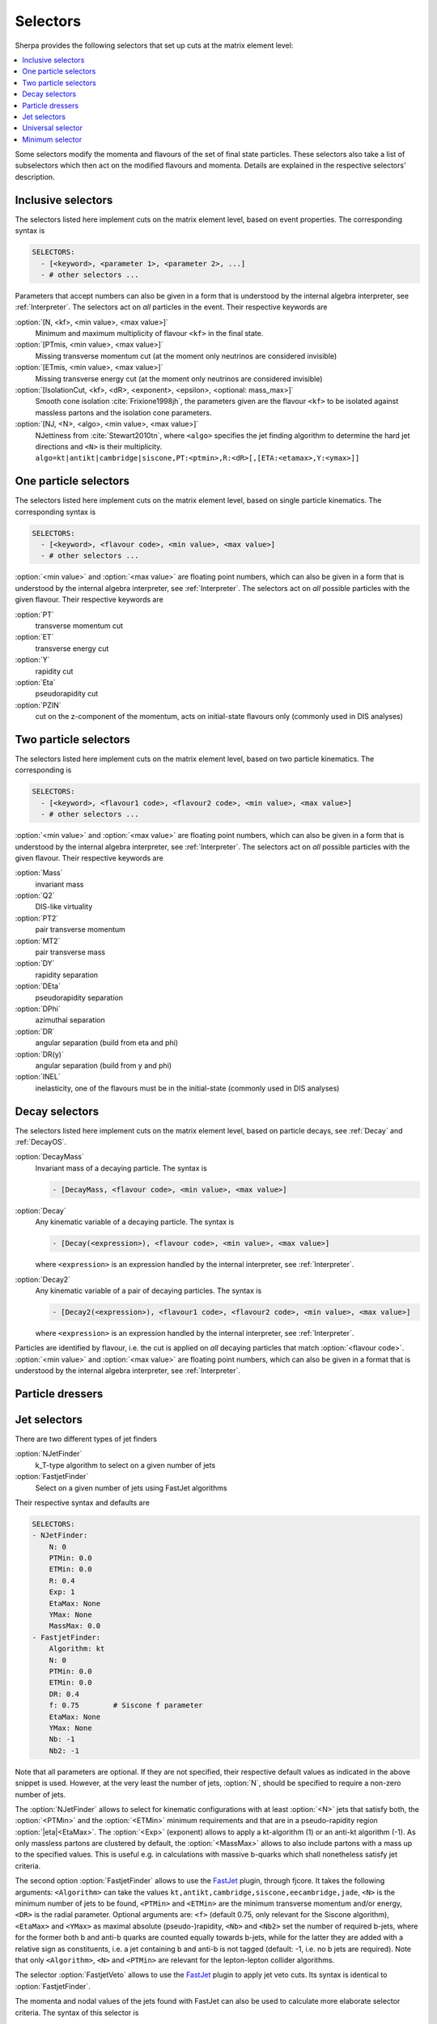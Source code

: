 .. _Selectors:

*********
Selectors
*********

.. index:: SHOW_SELECTOR_SYNTAX

Sherpa provides the following selectors that set up cuts at the matrix
element level:

.. contents::
   :local:

Some selectors modify the momenta and flavours of the set of final
state particles. These selectors also take a list of subselectors
which then act on the modified flavours and momenta.  Details are
explained in the respective selectors' description.

.. _Inclusive selectors:

Inclusive selectors
===================

The selectors listed here implement cuts on the matrix element level,
based on event properties.  The corresponding syntax is

.. code-block:: yaml

   SELECTORS:
     - [<keyword>, <parameter 1>, <parameter 2>, ...]
     - # other selectors ...

Parameters that accept numbers can also be given in a form that is
understood by the internal algebra interpreter, see
:ref:`Interpreter`.  The selectors act on *all* particles in the
event.  Their respective keywords are

:option:`[N, <kf>, <min value>, <max value>]`
  Minimum and maximum multiplicity of flavour ``<kf>`` in the
  final state.

:option:`[PTmis, <min value>, <max value>]`
  Missing transverse momentum cut (at the moment only neutrinos are
  considered invisible)

:option:`[ETmis, <min value>, <max value>]`
  Missing transverse energy cut (at the moment only neutrinos are
  considered invisible)

:option:`[IsolationCut, <kf>, <dR>, <exponent>, <epsilon>, <optional: mass_max>]`
  Smooth cone isolation :cite:`Frixione1998jh`, the parameters given
  are the flavour ``<kf>`` to be isolated against massless partons
  and the isolation cone parameters.

:option:`[NJ, <N>, <algo>, <min value>, <max value>]`
  NJettiness from :cite:`Stewart2010tn`, where ``<algo>`` specifies
  the jet finding algorithm to determine the hard jet directions and
  ``<N>`` is their multiplicity.
  ``algo=kt|antikt|cambridge|siscone,PT:<ptmin>,R:<dR>[,[ETA:<etamax>,Y:<ymax>]]``

.. _One particle selectors:

One particle selectors
======================

The selectors listed here implement cuts on the
matrix element level, based on single particle kinematics.
The corresponding  syntax is

.. code-block:: yaml

   SELECTORS:
     - [<keyword>, <flavour code>, <min value>, <max value>]
     - # other selectors ...

:option:`<min value>` and :option:`<max value>` are floating point
numbers, which can also be given in a form that is understood by the
internal algebra interpreter, see :ref:`Interpreter`.  The selectors
act on *all* possible particles with the given flavour. Their
respective keywords are

:option:`PT`
  transverse momentum cut

:option:`ET`
  transverse energy cut

:option:`Y`
  rapidity cut

:option:`Eta`
  pseudorapidity cut

:option:`PZIN`
  cut on the z-component of the momentum, acts on initial-state flavours only
  (commonly used in DIS analyses)


.. _Two particle selectors:

Two particle selectors
======================

The selectors listed here implement cuts on the matrix element level,
based on two particle kinematics.  The corresponding is

.. code-block:: yaml

   SELECTORS:
     - [<keyword>, <flavour1 code>, <flavour2 code>, <min value>, <max value>]
     - # other selectors ...

:option:`<min value>` and :option:`<max value>` are floating point
numbers, which can also be given in a form that is understood by the
internal algebra interpreter, see :ref:`Interpreter`.  The selectors
act on *all* possible particles with the given flavour. Their
respective keywords are

:option:`Mass`
  invariant mass

:option:`Q2`
  DIS-like virtuality

:option:`PT2`
  pair transverse momentum

:option:`MT2`
  pair transverse mass

:option:`DY`
  rapidity separation

:option:`DEta`
  pseudorapidity separation

:option:`DPhi`
  azimuthal separation

:option:`DR`
  angular separation (build from eta and phi)

:option:`DR(y)`
  angular separation (build from y and phi)

:option:`INEL`
  inelasticity, one of the flavours must be in the initial-state (commonly used
  in DIS analyses)

.. _Decay selectors:

Decay selectors
===============

The selectors listed here implement cuts on the matrix element level,
based on particle decays, see :ref:`Decay` and :ref:`DecayOS`.

:option:`DecayMass`
  Invariant mass of a decaying particle. The syntax is

  .. code-block:: yaml

     - [DecayMass, <flavour code>, <min value>, <max value>]

:option:`Decay`
  Any kinematic variable of a decaying particle. The syntax is

  .. code-block:: yaml

     - [Decay(<expression>), <flavour code>, <min value>, <max value>]

  where ``<expression>`` is an expression handled by the internal
  interpreter, see :ref:`Interpreter`.

:option:`Decay2`
  Any kinematic variable of a pair of decaying particles. The syntax is

  .. code-block:: yaml

     - [Decay2(<expression>), <flavour1 code>, <flavour2 code>, <min value>, <max value>]

  where ``<expression>`` is an expression handled by the internal
  interpreter, see :ref:`Interpreter`.

Particles are identified by flavour, i.e. the cut is applied on
*all* decaying particles that match :option:`<flavour code>`.
:option:`<min value>` and :option:`<max value>` are floating point
numbers, which can also be given in a format that is understood by the
internal algebra interpreter, see :ref:`Interpreter`.

.. _Particle dressers:

Particle dressers
=================

.. _Jet selectors:

Jet selectors
=============

There are two different types of jet finders

:option:`NJetFinder`
  k_T-type algorithm to select on a given number of jets

:option:`FastjetFinder`
  Select on a given number of jets using FastJet algorithms

Their respective syntax and defaults are

.. code-block:: yaml

   SELECTORS:
   - NJetFinder:
       N: 0
       PTMin: 0.0
       ETMin: 0.0
       R: 0.4
       Exp: 1
       EtaMax: None
       YMax: None
       MassMax: 0.0
   - FastjetFinder:
       Algorithm: kt
       N: 0
       PTMin: 0.0
       ETMin: 0.0
       DR: 0.4
       f: 0.75        # Siscone f parameter
       EtaMax: None
       YMax: None
       Nb: -1
       Nb2: -1

Note that all parameters are optional. If they are not specified,
their respective default values as indicated in the above snippet is
used.  However, at the very least the number of jets, :option:`N`,
should be specified to require a non-zero number of jets.

The :option:`NJetFinder` allows to select for kinematic configurations
with at least :option:`<N>` jets that satisfy both, the
:option:`<PTMin>` and the :option:`<ETMin>` minimum requirements and
that are in a pseudo-rapidity region :option:`|eta|<EtaMax>`. The
:option:`<Exp>` (exponent) allows to apply a kt-algorithm
(1) or an anti-kt algorithm (-1). As only massless partons are clustered by
default, the :option:`<MassMax>` allows to also include partons with a mass
up to the specified values. This is useful e.g. in calculations with massive
b-quarks which shall nonetheless satisfy jet criteria.

The second option :option:`FastjetFinder` allows to use the `FastJet
<http://www.fastjet.fr>`_ plugin, through fjcore.
It takes the following arguments: ``<Algorithm>`` can take the values
``kt,antikt,cambridge,siscone,eecambridge,jade``, ``<N>`` is the
minimum number of jets to be found, ``<PTMin>`` and ``<ETMin>`` are
the minimum transverse momentum and/or energy, ``<DR>`` is the radial
parameter.  Optional arguments are: ``<f>`` (default 0.75, only
relevant for the Siscone algorithm), ``<EtaMax>`` and ``<YMax>`` as
maximal absolute (pseudo-)rapidity, ``<Nb>`` and ``<Nb2>`` set the
number of required b-jets, where for the former both b and anti-b
quarks are counted equally towards b-jets, while for the latter they
are added with a relative sign as constituents, i.e. a jet containing
b and anti-b is not tagged (default: -1, i.e. no b jets are required).
Note that only ``<Algorithm>``, ``<N>`` and ``<PTMin>`` are relevant
for the lepton-lepton collider algorithms.

The selector :option:`FastjetVeto` allows to use the `FastJet
<http://www.fastjet.fr>`_ plugin to apply jet veto cuts. Its syntax is
identical to :option:`FastjetFinder`.

The momenta and
nodal values of the jets found with FastJet can also be used to
calculate more elaborate selector criteria. The syntax of this
selector is

.. code-block:: yaml

   - FastjetSelector:
       Expression: <expression>
       Algorithm: kt
       N: 0
       PTMin: 0.0
       ETMin: 0.0
       DR: 0.4
       f: 0.75
       EtaMax: None
       YMax: None
       BMode: 0

wherein ``Algorithm`` can take the values
``kt,antikt,cambridge,siscone,eecambridge,jade``.  In the algebraic
``<expression>``, ``MU_n2`` (n=2..njet+1) signify the nodal values of
the jets found and ``p[i]`` are their momenta. For details see
:ref:`Scale setters`. For example, in lepton pair production in
association with jets

.. code-block:: yaml

   - FastjetSelector:
       Expression: Mass(p[4]+p[5])>100
       Algorithm: antikt
       N: 2
       PTMin: 40
       ETMin: 0
       DR: 0.5

selects all phase space points where two anti-kt jets with at least 40
GeV of transverse momentum and an invariant mass of at least 100 GeV
are found. The expression must calculate a boolean value.  The
``BMode`` parameter, if specified different from its default 0, allows
to use b-tagged jets only, based on the parton-level constituents of
the jets.  There are two options: With ``BMode: 1`` both b and anti-b
quarks are counted equally towards b-jets, while for ``BMode: 2`` they
are added with a relative sign as constituents, i.e. a jet containing
b and anti-b is not tagged.  Note that only ``<epression>``,
``<algorithm>``, ``<n>`` and ``<ptmin>`` are relevant when using the
lepton-lepton collider algorithms.

.. _Universal selector:

Universal selector
==================

.. index:: SHOW_VARIABLE_SYNTAX

The universal selector is intended to implement non-standard cuts on
the matrix element level. Its syntax is

.. code-block:: yaml

   SELECTORS:
   - VariableSelector:
       Variable: <variable>
       Flavs: [<kf1>, ..., <kfn>]
       Ranges:
       - [<min1>, <max1>]
       - ...
       - [<minn>, <maxn>]
       Ordering: "[<order1>,...,<orderm>]"

The ``Variable`` parameter defines the name of the variable to cut
on. The keywords for available predefined can be figured by running
Sherpa :option:`SHOW_VARIABLE_SYNTAX: true`.  Or alternatively, an
arbitrary cut variable can be constructed using the internal
interpreter, see :ref:`Interpreter`. This is invoked with the command
``Calc(...)``. In the formula specified there you have to use place
holders for the momenta of the particles: ``p[0]`` ... ``p[n]`` hold
the momenta of the respective particles ``kf1`` ... ``kfn``. A list of
available vector functions and operators can be found here
:ref:`Interpreter`.

:option:`<kf1>,..,<kfn>` specify the PDG codes of the particles the
variable has to be calculated from.  The ranges :option:`[<min>,
<max>]` then define the cut regions.

If the ``Ordering`` parameter is not given, the order of cuts is
determined internally, according to Sherpa's process classification
scheme.  This then has to be matched if you want to have different
cuts on certain different particles in the matrix element. To do this,
you should put enough (for the possible number of combinations of your
particles) arbitrary ranges at first and run Sherpa with debugging
output for the universal selector: ``Sherpa 'FUNCTION_OUTPUT:
{"Variable_Selector::Trigger": 15}'``.  This will start to produce
lots of output during integration, at which point you can interrupt
the run (Ctrl-c). In the ``Variable_Selector::Trigger(): {...}``
output you can see, which particle combinations have been found and
which cut range your selector has held for them (vs. the arbitrary
range you specified). From that you should get an idea, in which order
the cuts have to be specified.

If the fourth argument is given, particles are ordered before the cut
is applied. Possible orderings are :option:`PT_UP`, :option:`ET_UP`,
:option:`E_UP`, :option:`ETA_UP` and :option:`ETA_DOWN`, (increasing
p_T, E_T, E, eta, and decreasing eta). They have to be specified for
each of the particles, separated by commas.

Examples

.. code-block:: yaml

   SELECTORS:
   # two-body transverse mass
   - VariableSelector:
       Variable: mT
       Flavs: [11, -12]
       Ranges:
       - [50, E_CMS]

   # cut on the pT of only the hardest lepton in the event
   - VariableSelector:
       Variable: PT
       Flavs: 90
       Ranges:
       - [50, E_CMS]
       Ordering: "[PT_UP]"

   # using bool operations to restrict eta of the electron to |eta| < 1.1 or
   # 1.5 < |eta| < 2.5
   - VariableSelector:
       Variable: Calc(abs(Eta(p[0]))<1.1||(abs(Eta(p[0]))>1.5&&abs(Eta(p[0]))<2.5))
       Flavs: 11
       Ranges:
       - [1, 1]  # NOTE: this means true for bool operations

   # requesting opposite side tag jets in VBF
   - VariableSelector:
       Variable: Calc(Eta(p[0])*Eta(p[1]))
       Flavs: [93, 93]
       Ranges:
       - [-100, 0]
       Ordering: "[PT_UP,PT_UP]"

   # restricting electron+photon mass to be outside of [87.0,97.0]
   - VariableSelector:
       Variable: Calc(Mass(p[0]+p[1])<87.0||Mass(p[0]+p[1])>97.0)
       Flavs: [11, 22]
       Ranges:
       - [1, 1]

   # in ``Z[lepton lepton] Z[lepton lepton]``, cut on mass of lepton-pairs
   # produced from Z's
   - VariableSelector:
       Variable: m
       Flavs: [90, 90]
       # here we use knowledge about the internal ordering to cut only on the
       # correct lepton pairs
       Ranges:
       - [80, 100]
       - [0, E_CMS]
       - [0, E_CMS]
       - [0, E_CMS]
       - [0, E_CMS]
       - [80, 100]


.. _Minimum selector:

Minimum selector
================

This selector can combine several selectors to pass an event if either
those passes the event. It is mainly designed to generate more
inclusive samples that, for instance, include several jet finders and
that allows a specification later. The syntax is

.. code-block:: yaml

   SELECTORS:
   - MinSelector:
       Subselectors:
       - <selector 1>
       - <selector 2>
       ...

The :ref:`Minimum selector` can be used if constructed with other
selectors mentioned in this section

